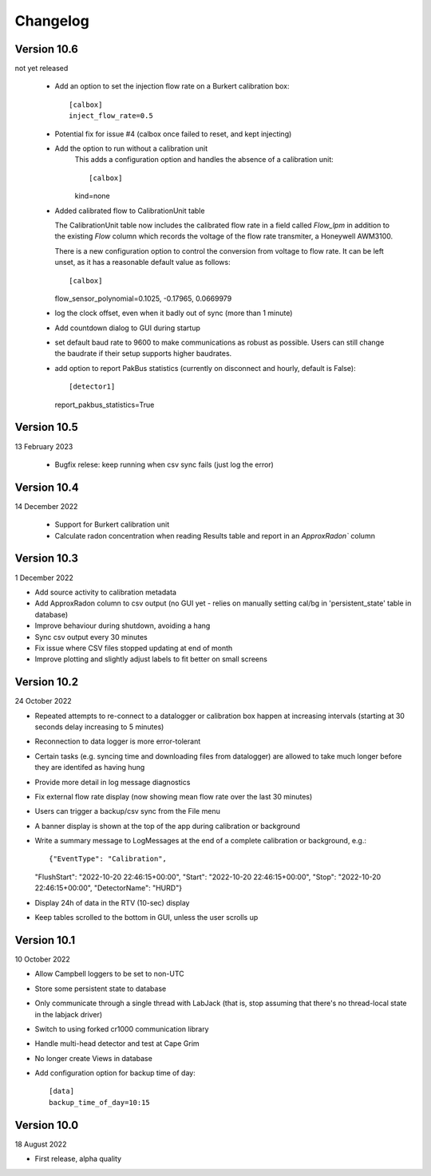 =========
Changelog
=========


Version 10.6
============
not yet released

  - Add an option to set the injection flow rate on a Burkert calibration box::

      [calbox]
      inject_flow_rate=0.5

  - Potential fix for issue #4 (calbox once failed to reset, and kept injecting)
  - Add the option to run without a calibration unit
      This adds a configuration option and handles
      the absence of a calibration unit::
      
      [calbox]
      kind=none
      
  - Added calibrated flow to CalibrationUnit table

    The CalibrationUnit table now includes the calibrated flow rate
    in a field called `Flow_lpm` in addition to the existing `Flow`
    column which records the voltage of the flow rate transmiter, a
    Honeywell AWM3100.

    There is a new configuration option to control the conversion
    from voltage to flow rate. It can be left unset, as it has a reasonable
    default value as follows::
    
    [calbox]
    flow_sensor_polynomial=0.1025, -0.17965, 0.0669979

  - log the clock offset, even when it badly out of sync (more than 1 minute)
  - Add countdown dialog to GUI during startup
  - set default baud rate to 9600 to make communications as robust as possible.
    Users can still change the baudrate if their setup supports higher baudrates.
  
  - add option to report PakBus statistics (currently on disconnect and hourly, 
    default is False)::

    [detector1]
    report_pakbus_statistics=True


Version 10.5
============
13 February 2023

 - Bugfix relese: keep running when csv sync fails (just log the error)

Version 10.4
============
14 December 2022

 - Support for Burkert calibration unit
 - Calculate radon concentration when reading Results table and report in an `ApproxRadon`` column

Version 10.3
============
1 December 2022

- Add source activity to calibration metadata
- Add ApproxRadon column to csv output (no GUI yet - relies on manually setting cal/bg in 'persistent_state' table in database)
- Improve behaviour during shutdown, avoiding a hang
- Sync csv output every 30 minutes
- Fix issue where CSV files stopped updating at end of month
- Improve plotting and slightly adjust labels to fit better on small screens

Version 10.2
============
24 October 2022

- Repeated attempts to re-connect to a datalogger or calibration box happen at increasing 
  intervals (starting at 30 seconds delay increasing to 5 minutes)
- Reconnection to data logger is more error-tolerant
- Certain tasks (e.g. syncing time and downloading files from datalogger) are allowed to take
  much longer before they are identifed as having hung
- Provide more detail in log message diagnostics
- Fix external flow rate display (now showing mean flow rate over the last 30 minutes)
- Users can trigger a backup/csv sync from the File menu
- A banner display is shown at the top of the app during calibration or background
- Write a summary message to LogMessages at the end of a complete calibration or background, e.g.::

  {"EventType": "Calibration", 
  "FlushStart": "2022-10-20 22:46:15+00:00", 
  "Start": "2022-10-20 22:46:15+00:00", 
  "Stop": "2022-10-20 22:46:15+00:00", 
  "DetectorName": "HURD"}

- Display 24h of data in the RTV (10-sec) display
- Keep tables scrolled to the bottom in GUI, unless the user scrolls up

Version 10.1
============
10 October 2022

- Allow Campbell loggers to be set to non-UTC
- Store some persistent state to database
- Only communicate through a single thread with LabJack (that is, stop assuming
  that there's no thread-local state in the labjack driver)
- Switch to using forked cr1000 communication library
- Handle multi-head detector and test at Cape Grim
- No longer create Views in database
- Add configuration option for backup time of day::

    [data]
    backup_time_of_day=10:15

Version 10.0
============
18 August 2022

- First release, alpha quality
